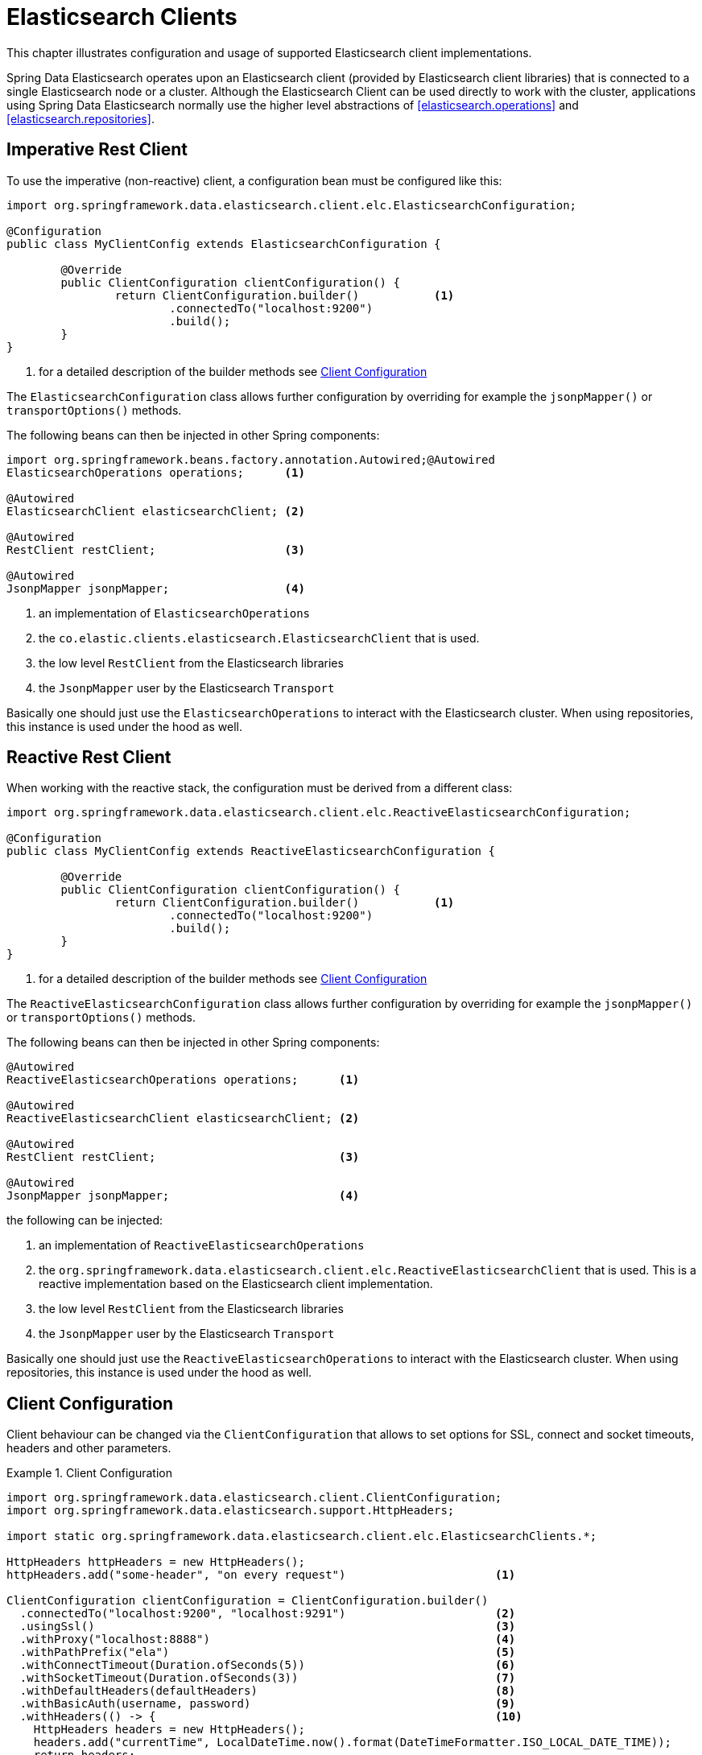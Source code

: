 [[elasticsearch.clients]]
= Elasticsearch Clients

This chapter illustrates configuration and usage of supported Elasticsearch client implementations.

Spring Data Elasticsearch operates upon an Elasticsearch client (provided by Elasticsearch client libraries) that is 
connected to a single Elasticsearch node or a cluster. 
Although the Elasticsearch Client can be used directly to work with the cluster, applications using Spring Data 
Elasticsearch normally use the higher level abstractions of <<elasticsearch.operations>> and <<elasticsearch.repositories>>.

[[elasticsearch.clients.restclient]]
== Imperative Rest Client

To use the imperative (non-reactive) client, a configuration bean must be configured like this:

====
[source,java]
----
import org.springframework.data.elasticsearch.client.elc.ElasticsearchConfiguration;

@Configuration
public class MyClientConfig extends ElasticsearchConfiguration {

	@Override
	public ClientConfiguration clientConfiguration() {
		return ClientConfiguration.builder()           <.> 
			.connectedTo("localhost:9200") 
			.build();
	}
}
----
<.> for a detailed description of the builder methods see <<elasticsearch.clients.configuration>>
====

The `ElasticsearchConfiguration` class allows further configuration by overriding for example the `jsonpMapper()` or `transportOptions()` methods.


The following beans can then be injected in other Spring components:

====
[source,java]
----
import org.springframework.beans.factory.annotation.Autowired;@Autowired
ElasticsearchOperations operations;      <.>

@Autowired 
ElasticsearchClient elasticsearchClient; <.>

@Autowired
RestClient restClient;                   <.>

@Autowired
JsonpMapper jsonpMapper;                 <.> 
----

<.> an implementation of `ElasticsearchOperations`
<.> the `co.elastic.clients.elasticsearch.ElasticsearchClient` that is used.
<.> the low level `RestClient` from the Elasticsearch libraries
<.> the `JsonpMapper` user by the Elasticsearch `Transport`
====

Basically one should just use the `ElasticsearchOperations` to interact with the Elasticsearch cluster.
When using repositories, this instance is used under the hood as well.

[[elasticsearch.clients.reactiverestclient]]
== Reactive Rest Client

When working with the reactive stack, the configuration must be derived from a different class:

====
[source,java]
----
import org.springframework.data.elasticsearch.client.elc.ReactiveElasticsearchConfiguration;

@Configuration
public class MyClientConfig extends ReactiveElasticsearchConfiguration {

	@Override
	public ClientConfiguration clientConfiguration() {
		return ClientConfiguration.builder()           <.>
			.connectedTo("localhost:9200") 
			.build();
	}
}
----
<.> for a detailed description of the builder methods see <<elasticsearch.clients.configuration>>
====

The `ReactiveElasticsearchConfiguration` class allows further configuration by overriding for example the `jsonpMapper()` or `transportOptions()` methods.

The following beans can then be injected in other Spring components:

====
[source,java]
----
@Autowired
ReactiveElasticsearchOperations operations;      <.>

@Autowired 
ReactiveElasticsearchClient elasticsearchClient; <.>

@Autowired
RestClient restClient;                           <.>

@Autowired
JsonpMapper jsonpMapper;                         <.> 
----

the following can be injected:

<.> an implementation of `ReactiveElasticsearchOperations`
<.> the `org.springframework.data.elasticsearch.client.elc.ReactiveElasticsearchClient` that is used.
This is a reactive implementation based on the Elasticsearch client implementation.
<.> the low level `RestClient` from the Elasticsearch libraries
<.> the `JsonpMapper` user by the Elasticsearch `Transport`
====

Basically one should just use the `ReactiveElasticsearchOperations` to interact with the Elasticsearch cluster.
When using repositories, this instance is used under the hood as well.

[[elasticsearch.clients.configuration]]
== Client Configuration

Client behaviour can be changed via the `ClientConfiguration` that allows to set options for SSL, connect and socket timeouts, headers and other parameters.

.Client Configuration
====
[source,java]
----
import org.springframework.data.elasticsearch.client.ClientConfiguration;
import org.springframework.data.elasticsearch.support.HttpHeaders;

import static org.springframework.data.elasticsearch.client.elc.ElasticsearchClients.*;

HttpHeaders httpHeaders = new HttpHeaders();
httpHeaders.add("some-header", "on every request")                      <.>

ClientConfiguration clientConfiguration = ClientConfiguration.builder()
  .connectedTo("localhost:9200", "localhost:9291")                      <.>
  .usingSsl()                                                           <.>
  .withProxy("localhost:8888")                                          <.>
  .withPathPrefix("ela")                                                <.>
  .withConnectTimeout(Duration.ofSeconds(5))                            <.>
  .withSocketTimeout(Duration.ofSeconds(3))                             <.>
  .withDefaultHeaders(defaultHeaders)                                   <.>
  .withBasicAuth(username, password)                                    <.>
  .withHeaders(() -> {                                                  <.>
    HttpHeaders headers = new HttpHeaders();
    headers.add("currentTime", LocalDateTime.now().format(DateTimeFormatter.ISO_LOCAL_DATE_TIME));
    return headers;
  })
  .withClientConfigurer(                                                <.>
    ElasticsearchClientConfigurationCallback.from(clientBuilder -> {
  	  // ...
      return clientBuilder;
  	}))
  . // ... other options
  .build();

----

<.> Define default headers, if they need to be customized
<.> Use the builder to provide cluster addresses, set default `HttpHeaders` or enable SSL.
<.> Optionally enable SSL. There exist overloads of this function that can take a `SSLContext` or as an alternative the fingerprint of the certificate as it is output by Elasticsearch 8 on startup.
<.> Optionally set a proxy.
<.> Optionally set a path prefix, mostly used when different clusters a behind some reverse proxy.
<.> Set the connection timeout.
<.> Set the socket timeout.
<.> Optionally set headers.
<.> Add basic authentication.
<.> A `Supplier<HttpHeaders>` function can be specified which is called every time before a request is sent to Elasticsearch - here, as an example, the current time is written in a header.
<.> a function to configure the created client (see <<elasticsearch.clients.configuration.callbacks>>), can be added 
multiple times.
====

IMPORTANT: Adding a Header supplier as shown in above example allows to inject headers that may change over the time, like authentication JWT tokens.
If this is used in the reactive setup, the supplier function *must not* block!

[[elasticsearch.clients.configuration.callbacks]]
=== Client configuration callbacks

The `ClientConfiguration` class offers the most common parameters to configure the client. In the case this is not 
enough, the user can add callback functions by using the `withClientConfigurer(ClientConfigurationCallback<?>)` method.

The following callbacks are provided:

[[elasticsearch.clients.configuration.callbacks.rest]]
==== Configuration of the low level Elasticsearch `RestClient`:

This callback provides a `org.elasticsearch.client.RestClientBuilder` that can be used to configure the Elasticsearch
`RestClient`:
====
[source,java]
----
ClientConfiguration.builder()
    .withClientConfigurer(ElasticsearchClients.ElasticsearchRestClientConfigurationCallback.from(restClientBuilder -> {
        // configure the Elasticsearch RestClient
        return restClientBuilder;
    }))
    .build();
----
====

[[elasticsearch.clients.configurationcallbacks.httpasync]]
==== Configuration of the HttpAsyncClient used by the low level Elasticsearch `RestClient`:

This callback provides a `org.apache.http.impl.nio.client.HttpAsyncClientBuilder` to configure the HttpCLient that is
used by the `RestClient`.

====
[source,java]
----
ClientConfiguration.builder()
    .withClientConfigurer(ElasticsearchClients.ElasticsearchHttpClientConfigurationCallback.from(httpAsyncClientBuilder -> {
        // configure the HttpAsyncClient
        return httpAsyncClientBuilder;
    }))
    .build();
----
====

[[elasticsearch.clients.logging]]
== Client Logging

To see what is actually sent to and received from the server `Request` / `Response` logging on the transport level 
needs to be turned on as outlined in the snippet below. This can be enabled in the Elasticsearch client by setting 
the level of the `tracer` package to "trace" (see 
https://www.elastic.co/guide/en/elasticsearch/client/java-api-client/current/java-rest-low-usage-logging.html)

.Enable transport layer logging
[source,xml]
----
<logger name="tracer" level="trace"/>
----
